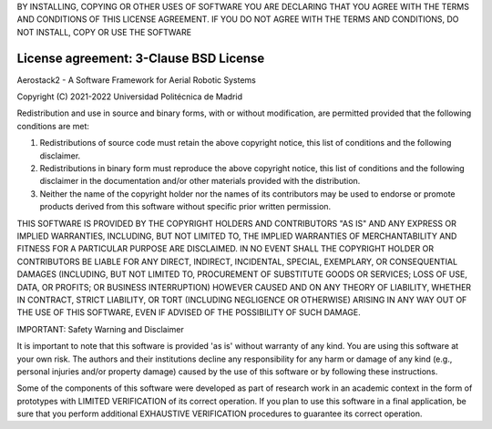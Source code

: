 BY INSTALLING, COPYING OR OTHER USES OF SOFTWARE YOU ARE DECLARING THAT YOU AGREE WITH THE TERMS AND CONDITIONS OF THIS LICENSE AGREEMENT. IF YOU DO NOT AGREE WITH THE TERMS AND CONDITIONS, DO NOT INSTALL, COPY OR USE THE SOFTWARE

.. _license:

=======================================
License agreement: 3-Clause BSD License
=======================================

Aerostack2 - A Software Framework for Aerial Robotic Systems

Copyright (C) 2021-2022 Universidad Politécnica de Madrid

Redistribution and use in source and binary forms, with or without modification, are permitted provided that the following conditions are met:

1. Redistributions of source code must retain the above copyright notice, this list of conditions and the following disclaimer.

2. Redistributions in binary form must reproduce the above copyright notice, this list of conditions and the following disclaimer in the documentation and/or other materials provided with the distribution.

3. Neither the name of the copyright holder nor the names of its contributors may be used to endorse or promote products derived from this software without specific prior written permission.

THIS SOFTWARE IS PROVIDED BY THE COPYRIGHT HOLDERS AND CONTRIBUTORS "AS IS" AND ANY EXPRESS OR IMPLIED WARRANTIES, INCLUDING, BUT NOT LIMITED TO, THE IMPLIED WARRANTIES OF MERCHANTABILITY AND FITNESS FOR A PARTICULAR PURPOSE ARE DISCLAIMED. IN NO EVENT SHALL THE COPYRIGHT HOLDER OR CONTRIBUTORS BE LIABLE FOR ANY DIRECT, INDIRECT, INCIDENTAL, SPECIAL, EXEMPLARY, OR CONSEQUENTIAL DAMAGES (INCLUDING, BUT NOT LIMITED TO, PROCUREMENT OF SUBSTITUTE GOODS OR SERVICES; LOSS OF USE, DATA, OR PROFITS; OR BUSINESS INTERRUPTION) HOWEVER CAUSED AND ON ANY THEORY OF LIABILITY, WHETHER IN CONTRACT, STRICT LIABILITY, OR TORT (INCLUDING NEGLIGENCE OR OTHERWISE) ARISING IN ANY WAY OUT OF THE USE OF THIS SOFTWARE, EVEN IF ADVISED OF THE POSSIBILITY OF SUCH DAMAGE.

IMPORTANT: Safety Warning and Disclaimer

It is important to note that this software is provided 'as is' without warranty of any kind.  You are using this software at your own risk. The authors and their institutions decline any responsibility for any harm or damage of any kind (e.g., personal injuries and/or property damage) caused by the use of this software or by following these instructions.

Some of the components of this software were developed as part of research work in an academic context in the form of prototypes with LIMITED VERIFICATION of its correct operation. If you plan to use this software in a final application, be sure that you perform additional EXHAUSTIVE VERIFICATION procedures to guarantee its correct operation. 
